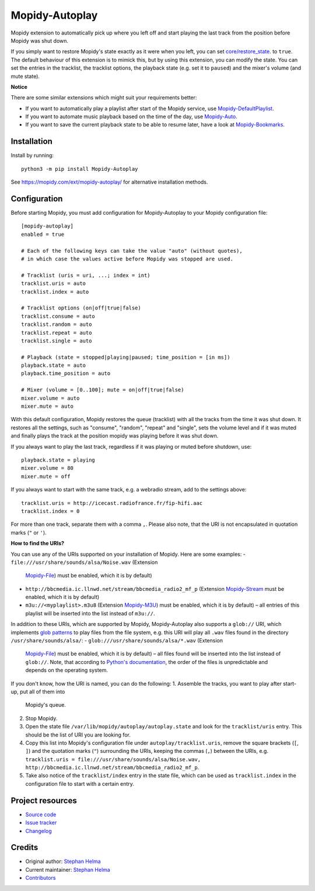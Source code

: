 ****************************
Mopidy-Autoplay
****************************

.. image:: https://img.shields.io/pypi/v/Mopidy-Autoplay
    :target: https://pypi.org/project/Mopidy-Autoplay/
    :alt: Latest PyPI version

.. image:: https://img.shields.io/circleci/build/gh/sphh/mopidy-autoplay
    :target: https://circleci.com/gh/sphh/mopidy-autoplay
    :alt: CircleCI build status

.. image:: https://img.shields.io/codecov/c/gh/sphh/mopidy-autoplay
    :target: https://codecov.io/gh/sphh/mopidy-autoplay
    :alt: Test coverage

Mopidy extension to automatically pick up where you left off and start playing
the last track from the position before Mopidy was shut down.

If you simply want to restore Mopidy's state exactly as it were when you left,
you can set
`core/restore_state <https://docs.mopidy.com/en/latest/config/#confval-core-restore_state>`_.
to ``true``. The default behaviour of this extension is to mimick this, but by
using this extension, you can modify the state. You can set the entries in the
tracklist, the tracklist options, the playback state (e.g. set it to
``paused``) and the mixer's volume (and mute state).

**Notice**

There are some similar extensions which might suit your requirements better:

- If you want to automatically play a playlist after start of the Mopidy
  service, use
  `Mopidy-DefaultPlaylist <https://pypi.org/project/Mopidy-DefaultPlaylist/>`_.
- If you want to automate music playback based on the time of the day, use
  `Mopidy-Auto <https://pypi.org/project/Mopidy-Auto/>`_.
- If you want to save the current playback state to be able to resume later,
  have a look at
  `Mopidy-Bookmarks <https://pypi.org/project/Mopidy-Bookmarks/>`_.


Installation
============

Install by running::

    python3 -m pip install Mopidy-Autoplay

See https://mopidy.com/ext/mopidy-autoplay/ for alternative installation methods.


Configuration
=============

Before starting Mopidy, you must add configuration for
Mopidy-Autoplay to your Mopidy configuration file::

    [mopidy-autoplay]
    enabled = true

    # Each of the following keys can take the value "auto" (without quotes),
    # in which case the values active before Mopidy was stopped are used.

    # Tracklist (uris = uri, ...; index = int)
    tracklist.uris = auto
    tracklist.index = auto

    # Tracklist options (on|off|true|false)
    tracklist.consume = auto
    tracklist.random = auto
    tracklist.repeat = auto
    tracklist.single = auto

    # Playback (state = stopped|playing|paused; time_position = [in ms])
    playback.state = auto
    playback.time_position = auto

    # Mixer (volume = [0..100]; mute = on|off|true|false)
    mixer.volume = auto
    mixer.mute = auto

With this default configuration, Mopidy restores the queue (tracklist) with
all the tracks from the time it was shut down. It restores all the settings,
such as "consume", "random", "repeat" and "single", sets the volume level and
if it was muted and finally plays the track at the position mopidy was playing
before it was shut down.

If you always want to play the last track, regardless if it was playing or
muted before shutdown, use::

    playback.state = playing
    mixer.volume = 80
    mixer.mute = off

If you always want to start with the same track, e.g. a webradio stream, add
to the settings above::

    tracklist.uris = http://icecast.radiofrance.fr/fip-hifi.aac
    tracklist.index = 0

For more than one track, separate them with a comma ``,``. Please also note,
that the URI is not encapsulated in quotation marks (``"`` or ``'``).

**How to find the URIs?**

You can use any of the URIs supported on your installation of Mopidy. Here are
some examples:
- ``file:///usr/share/sounds/alsa/Noise.wav`` (Extension
  `Mopidy-File <https://docs.mopidy.com/en/latest/ext/file/>`_) must be
  enabled, which it is by default)
- ``http://bbcmedia.ic.llnwd.net/stream/bbcmedia_radio2_mf_p`` (Extension
  `Mopidy-Stream <https://docs.mopidy.com/en/latest/ext/stream/>`_ must be
  enabled, which it is by default)
- ``m3u://<myplaylist>.m3u8`` (Extension
  `Mopidy-M3U <https://docs.mopidy.com/en/latest/ext/m3u/>`_) must be enabled,
  which it is by default) – all entries of this playlist will be inserted into
  the list instead of ``m3u://``.

In addition to these URIs, which are supported by Mopidy, Mopidy-Autoplay also
supports a ``glob://`` URI, which implements
`glob patterns <https://en.wikipedia.org/wiki/Glob_(programming)>`_ to play
files from the file system, e.g. this URI will play all ``.wav`` files found in
the directory ``/usr/share/sounds/alsa/``:
- ``glob:///usr/share/sounds/alsa/*.wav`` (Extension
  `Mopidy-File <https://docs.mopidy.com/en/latest/ext/file/>`_) must be
  enabled, which it is by default) – all files found will be inserted into the
  list instead of ``glob://``. Note, that according to
  `Python's documentation <https://docs.python.org/3/library/glob.html#glob.glob>`_,
  the order of the files is unpredictable and depends on the operating system.

If you don't know, how the URI is named, you can do the following:
1. Assemble the tracks, you want to play after start-up, put all of them into
   Mopidy's queue.
2. Stop Mopidy.
3. Open the state file ``/var/lib/mopidy/autoplay/autoplay.state`` and look for
   the ``tracklist/uris`` entry. This should be the list of URI you are looking
   for.
4. Copy this list into Mopidy's configuration file under
   ``autoplay/tracklist.uris``, remove the square brackets (``[``, ``]``) and
   the quotation marks (``"``) surrounding the URIs, keeping the commas (``,``)
   between the URIs, e.g.
   ``tracklist.uris = file:///usr/share/sounds/alsa/Noise.wav, http://bbcmedia.ic.llnwd.net/stream/bbcmedia_radio2_mf_p``.
5. Take also notice of the ``tracklist/index`` entry in the state file, which
   can be used as ``tracklist.index`` in the configuration file to start with
   a certain entry.


Project resources
=================

- `Source code <https://github.com/sphh/mopidy-autoplay>`_
- `Issue tracker <https://github.com/sphh/mopidy-autoplay/issues>`_
- `Changelog <https://github.com/sphh/mopidy-autoplay/blob/master/CHANGELOG.rst>`_


Credits
=======

- Original author: `Stephan Helma <https://github.com/sphh>`_
- Current maintainer: `Stephan Helma <https://github.com/sphh>`_
- `Contributors <https://github.com/sphh/mopidy-autoplay/graphs/contributors>`_
